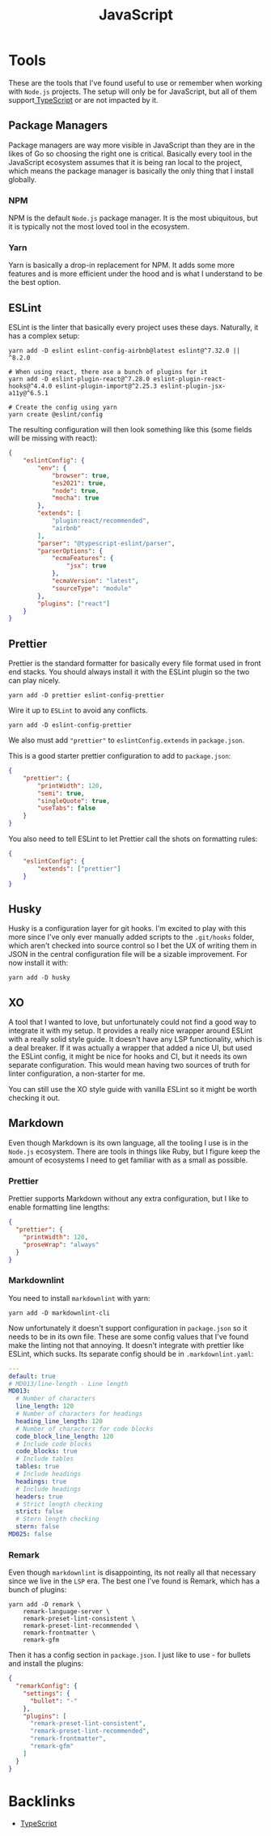 #+title: JavaScript
#+description: JavaScript is a language that  I would rather not write, but is unavoidable, especially now that its an instrumental part of Web3. The biggest challenge for me is that the ecosystem is so complex compared to Go. This makes bootstrapping new projects challenging since so it requires a bunch of tools and configuration.
#+slug: javascript
#+tags[]: public programming languages web
#+type: garden
#+lastmod: 2022-05-09 00:06:30.304428123 -0400 EDT
* Tools
These are the tools that I've found useful to use or remember when working with =Node.js= projects. The setup will only be for JavaScript, but all of them support[[/garden/typescript][ TypeScript]] or are not impacted by it.

** Package Managers
Package managers are way more visible in JavaScript than they are in the likes of Go so choosing the right one is critical. Basically every tool in the JavaScript ecosystem assumes that it is being ran local to the project, which means the package manager is basically the only thing that I install globally.

*** NPM
NPM is the default =Node.js= package manager. It is the most ubiquitous, but it is typically not the most loved tool in the ecosystem.

*** Yarn
Yarn is basically a drop-in replacement for NPM. It adds some more features and is more efficient under the hood and is what I understand to be the best option.

** ESLint
ESLint is the linter that basically every project uses these days. Naturally, it has a complex setup:

#+BEGIN_SRC shell
yarn add -D eslint eslint-config-airbnb@latest eslint@^7.32.0 || ^8.2.0

# When using react, there ase a bunch of plugins for it
yarn add -D eslint-plugin-react@^7.28.0 eslint-plugin-react-hooks@^4.4.0 eslint-plugin-import@^2.25.3 eslint-plugin-jsx-a11y@^6.5.1

# Create the config using yarn
yarn create @eslint/config
#+END_SRC

The resulting configuration will then look something like this (some fields will be missing with react):

#+BEGIN_SRC json
{
    "eslintConfig": {
        "env": {
            "browser": true,
            "es2021": true,
            "node": true,
            "mocha": true
        },
        "extends": [
            "plugin:react/recommended",
            "airbnb"
        ],
        "parser": "@typescript-eslint/parser",
        "parserOptions": {
            "ecmaFeatures": {
                "jsx": true
            },
            "ecmaVersion": "latest",
            "sourceType": "module"
        },
        "plugins": ["react"]
    }
}
#+END_SRC

** Prettier
Prettier is the standard formatter for basically every file format used in front end stacks. You should always install it with the ESLint plugin so the two can play nicely.

#+BEGIN_SRC shell
yarn add -D prettier eslint-config-prettier
#+END_SRC

Wire it up to =ESLint= to avoid any conflicts.

#+BEGIN_SRC shell
yarn add -D eslint-config-prettier
#+END_SRC

We also must add ~"prettier"~ to ~eslintConfig.extends~ in ~package.json~.

This is a good starter prettier configuration to add to ~package.json~:

#+BEGIN_SRC json
{
    "prettier": {
        "printWidth": 120,
        "semi": true,
        "singleQuote": true,
        "useTabs": false
    }
}
#+END_SRC

You also need to tell ESLint to let Prettier call the shots on formatting rules:

#+BEGIN_SRC json
{
    "eslintConfig": {
        "extends": ["prettier"]
    }
}
#+END_SRC

** Husky
Husky is a configuration layer for git hooks. I'm excited to play with this more since I've only ever manually added scripts to the ~.git/hooks~ folder, which aren't checked into source control so I bet the UX of writing them in JSON in the central configuration file will be a sizable improvement. For now install it with:

#+BEGIN_SRC shell
yarn add -D husky
#+END_SRC

** XO
A tool that I wanted to love, but unfortunately could not find a good way to integrate it with my setup. It provides a really nice wrapper around ESLint with a really solid style guide. It doesn't have any LSP functionality, which is a deal breaker. If it was actually a wrapper that added a nice UI, but used the ESLint config, it might be nice for hooks and CI, but it needs its own separate configuration. This would mean having two sources of truth for linter configuration, a non-starter for me.

You can still use the XO style guide with vanilla ESLint so it might be worth checking it out.

** Markdown
Even though Markdown is its own language, all the tooling I use is in the =Node.js= ecosystem. There are tools in things like Ruby, but I figure keep the amount of ecosystems I need to get familiar with as a small as possible.

*** Prettier
Prettier supports Markdown without any extra configuration, but I like to enable formatting line lengths:

#+BEGIN_SRC json
{
  "prettier": {
    "printWidth": 120,
    "proseWrap": "always"
  }
}
#+END_SRC

*** Markdownlint
You need to  install =markdownlint= with yarn:

#+BEGIN_SRC shell
yarn add -D markdownlint-cli
#+END_SRC

Now unfortunately it doesn't support configuration in ~package.json~ so it needs to be in its own file. These are some config values that I've found make the linting not that annoying. It doesn't integrate with prettier like ESLint, which sucks. Its separate config should be in ~.markdownlint.yaml~:

#+BEGIN_SRC yaml
---
default: true
# MD013/line-length - Line length
MD013:
  # Number of characters
  line_length: 120
  # Number of characters for headings
  heading_line_length: 120
  # Number of characters for code blocks
  code_block_line_length: 120
  # Include code blocks
  code_blocks: true
  # Include tables
  tables: true
  # Include headings
  headings: true
  # Include headings
  headers: true
  # Strict length checking
  strict: false
  # Stern length checking
  stern: false
MD025: false
#+END_SRC

*** Remark
Even though =markdownlint= is disappointing, its not really all that necessary since we live in the =LSP= era. The best one I've found is Remark, which has a bunch of plugins:

#+BEGIN_SRC shell
yarn add -D remark \
    remark-language-server \
    remark-preset-lint-consistent \
    remark-preset-lint-recommended \
    remark-frontmatter \
    remark-gfm
#+END_SRC

Then it has a config section in ~package.json~. I just like to use - for bullets and install the plugins:

#+BEGIN_SRC json
{
  "remarkConfig": {
    "settings": {
      "bullet": "-"
    },
    "plugins": [
      "remark-preset-lint-consistent",
      "remark-preset-lint-recommended",
      "remark-frontmatter",
      "remark-gfm"
    ]
  }
}
#+END_SRC


* Backlinks

- [[/garden/typescript][TypeScript]]


